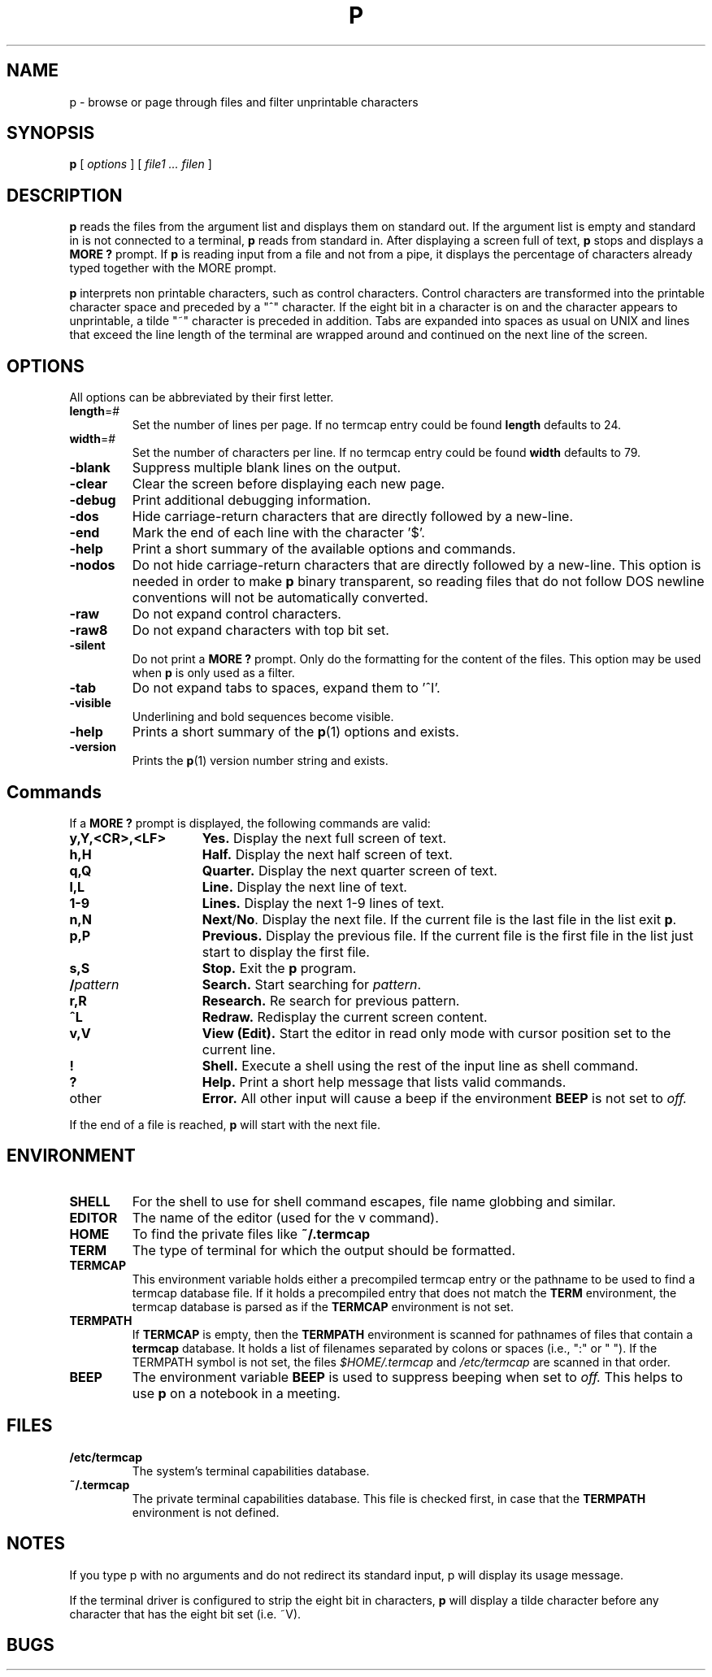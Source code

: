 . \" @(#)p.1	1.8 20/11/23 Copyr 1982-2020 J. Schilling
. \"  Manual page for p
. \"
.if t .ds a \v'-0.55m'\h'0.00n'\z.\h'0.40n'\z.\v'0.55m'\h'-0.40n'a
.if t .ds o \v'-0.55m'\h'0.00n'\z.\h'0.45n'\z.\v'0.55m'\h'-0.45n'o
.if t .ds u \v'-0.55m'\h'0.00n'\z.\h'0.40n'\z.\v'0.55m'\h'-0.40n'u
.if t .ds A \v'-0.77m'\h'0.25n'\z.\h'0.45n'\z.\v'0.77m'\h'-0.70n'A
.if t .ds O \v'-0.77m'\h'0.25n'\z.\h'0.45n'\z.\v'0.77m'\h'-0.70n'O
.if t .ds U \v'-0.77m'\h'0.30n'\z.\h'0.45n'\z.\v'0.77m'\h'-.75n'U
.if t .ds s \(*b
.if t .ds S SS
.if n .ds a ae
.if n .ds o oe
.if n .ds u ue
.if n .ds s sz
.TH P 1L "2022/08/26" "J\*org Schilling" "Schily\'s USER COMMANDS"
.SH NAME
p \- browse or page through files and filter unprintable characters
.SH SYNOPSIS
.B
p
[
.I options
] [
.I file1 .\|.\. filen
]
.SH DESCRIPTION
.B p
reads the files from the argument list and displays them on standard
out. If the argument list is empty and standard in is not connected to
a terminal, 
.B p
reads from standard in.
After displaying a screen full of text, 
.B p 
stops and displays a 
.B "MORE ?"
prompt.
If 
.B p
is reading input from a file and not from a pipe, it displays the
percentage of characters already typed together with the MORE prompt.
.PP
.B p
interprets non printable characters, such as control characters.
Control characters are transformed into the printable character space
and preceded by a "^" character. If the eight bit in a character
is on and the character appears to unprintable, a tilde "~" character
is preceded in addition. Tabs are expanded into spaces as usual on 
UNIX and lines that exceed the line length of the terminal are
wrapped around and continued on the next line of the screen.

.SH OPTIONS
All options can be abbreviated by their first letter.
.TP
.BR length =#
Set the number of lines per page.
If no termcap entry could be found 
.B length
defaults to 24.
.TP
.BR width =#
Set the number of characters per line.
If no termcap entry could be found 
.B width
defaults to 79.
.TP
.B \-blank
Suppress multiple blank lines on the output.
.TP
.B \-clear
Clear the screen before displaying each new page.
.TP
.B \-debug
Print additional debugging information.
.TP
.B \-dos
Hide carriage-return characters that are directly followed by a new-line.
.TP
.B \-end
Mark the end of each line with the character '$'.
.TP
.B \-help
Print a short summary of the available options and commands.
.TP
.B \-nodos
Do not hide carriage-return characters that are directly followed by a new-line.
This option is needed in order to make
.B p
binary transparent, so reading files that do not follow DOS
newline conventions will not be automatically converted.
.TP
.B \-raw
Do not expand control characters.
.TP
.B \-raw8
Do not expand characters with top bit set.
.TP
.B \-silent
Do not print a 
.B "MORE ?"
prompt. Only do the formatting for the content of the files.
This option may be used when 
.B p
is only used as a filter.
.TP
.B \-tab
Do not expand tabs to spaces, expand them to '^I'.
.TP
.B \-visible
Underlining and bold sequences become visible.
.TP
.B \-help
Prints a short summary of the 
.BR p (1)
options and exists.
.TP
.B \-version
Prints the 
.BR p (1)
version number string and exists.

.SH Commands
If a 
.B "MORE ?"
prompt is displayed, the following commands are valid:
.TP 15
.B y,Y,<CR>,<LF>
.B Yes.
Display the next full screen of text.
.TP
.B h,H 
.B Half.
Display the next half screen of text.
.TP
.B q,Q
.B Quarter.
Display the next quarter screen of text.
.TP
.B l,L
.B Line.
Display the next line of text.
.TP 
.B 1-9
.B Lines.
Display the next 1-9 lines of text.
.TP 
.B n,N
.BR Next / No .
Display the next file. If the current file is the last file in the
list exit
.BR p .
.TP 
.B p,P
.B Previous.
Display the previous file. If the current file is the first file in the
list just start to display the first file.
.TP
.B s,S
.B Stop.
Exit the 
.B p
program.
.TP
.BI / pattern
.B Search.
Start searching for 
.IR pattern .
.TP
.B r,R
.B Research.
Re search for previous pattern.
.TP
.B ^L
.B Redraw.
Redisplay the current screen content.
.TP
.B v,V
.B View (Edit).
Start the editor in read only mode with cursor position set to the current
line.
.TP
.B !
.B Shell.
Execute a shell using the rest of the input line as shell command.
.TP
.B ?
.B Help.
Print a short help message that lists valid commands.
.TP 
other
.B Error.
All other input will cause a beep if the environment 
.B BEEP
is not set to
.IR off.
.PP
If the end of a file is reached,
.B p
will start with the next file.

.SH ENVIRONMENT
.TP
.B SHELL
For the shell to use for shell command escapes, file name globbing
and similar.
.TP
.B EDITOR
The name of the editor (used for the v command).
.TP
.B HOME
To find the private files like
.B ~/.termcap
.TP
.B TERM
The type of terminal for which the output should be formatted.
.TP
.B TERMCAP
This environment variable holds either a precompiled termcap entry
or the pathname to be used to find a termcap database file.
If it holds a precompiled entry that does not match the
.B TERM
environment, the termcap database is parsed as if the
.B TERMCAP 
environment is not set.
.TP
.B TERMPATH
If 
.B TERMCAP
is empty, then the
.B TERMPATH
environment is scanned for pathnames of files that contain a
.B termcap
database.
It holds a list of filenames separated by colons or spaces (i.e.,  ":" or " ").
If the TERMPATH symbol is not set, the files
.I $HOME/.termcap
and
.I /etc/termcap
are scanned in that order.
.TP
.B BEEP
The environment variable
.B BEEP
is used to suppress beeping when set to
.IR off.
This helps to use 
.B p
on a notebook in a meeting.

.SH FILES
.TP
.B /etc/termcap
The system's terminal capabilities database.
.TP
.B ~/.termcap
The private terminal capabilities database.
This file is checked first, in case that the
.B TERMPATH
environment is not defined.

.SH NOTES
If you type p with no arguments and do not redirect its standard
input, p will display its usage message.
.PP
If the terminal driver is configured to strip the eight bit
in characters, 
.B p
will display a tilde character before any character that has the
eight bit set (i.e. ~V).

.SH BUGS
